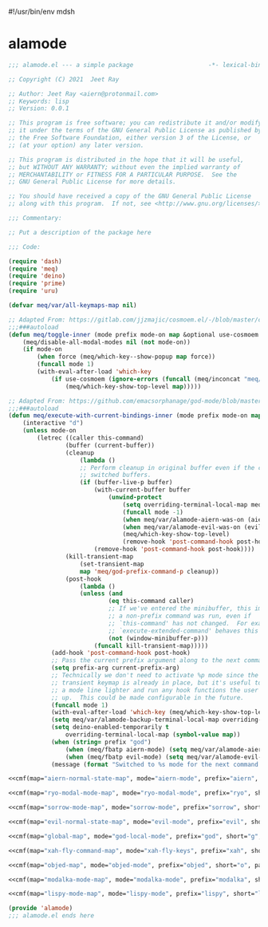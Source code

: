 #!/usr/bin/env mdsh
#+property: header-args -n -r -l "[{(<%s>)}]" :tangle-mode (identity 0444) :noweb yes :mkdirp yes
#+startup: show3levels

* alamode

#+name: cmf
#+begin_src emacs-lisp :var map="" :var mode="" :var prefix="" :var short="" :var package="" :exports none
;; Adapted From:
;; Answer: https://emacs.stackexchange.com/a/7381/31428
;; User: https://emacs.stackexchange.com/users/719/adobe
(format-spec ";;;###autoload
(defdeino+ toggles (:color blue) (\"%s\" meq/toggle-%p \"%p\"))

;;;###autoload
(defdeino+ all-keymaps (:color blue) (\"%s\" meq/%p-show-top-level \"%p\"))

;;;###autoload
(defminorua 4 %n deino-ala-%p nil \"; m %s\" (\"`\" nil \"cancel\"))

;;;###autoload
(cosmoem-def
    :show-funs #'meq/%p-cosmoem-show
    :hide-funs #'meq/%p-cosmoem-hide
    :toggle-funs #'meq/%p-cosmoem-toggle
    :keymap '%m
    ;; :transient t
)

;;;###autoload
(prime \"t %s\" meq/toggle-%p-cosmoem \"%p\")

;;;###autoload
(defun meq/%p-cosmoem-toggle nil (interactive) (with-eval-after-load '%f))

;;;###autoload
(defun meq/%p-show-top-level nil (interactive)
    (setq meq/var/all-keymaps-map '%m)
    (with-eval-after-load '%f (meq/which-key-show-top-level '%m)))

;;;###autoload
(defun meq/toggle-%p (ua) (interactive \"p\")
    (with-eval-after-load '%f (if (= ua 4)
        (funcall 'meq/toggle-inner '%n \"%p\" (meq/fbatp %n) '%m nil t)
        (funcall 'meq/toggle-inner '%n \"%p\" (meq/fbatp %n) '%m))))

;;;###autoload
(defun meq/toggle-%p-cosmoem (ua) (interactive \"p\")
    (with-eval-after-load '%f (if (= ua 4)
        (funcall 'meq/toggle-inner '%n \"%p\" (meq/fbatp %n) '%m t t)
        (funcall 'meq/toggle-inner '%n \"%p\" (meq/fbatp %n) '%m t))))

;;;###autoload
(defun meq/%p-execute-with-current-bindings (&optional called-interactively) (interactive \"d\")
    (with-eval-after-load '%f (funcall 'meq/execute-with-current-bindings-inner '%n \"%p\" (meq/fbatp %n) '%m nil called-interactively)))

;;;###autoload
(defun meq/%p-cosmoem-execute-with-current-bindings (&optional called-interactively) (interactive \"d\")
    (with-eval-after-load '%f (funcall 'meq/execute-with-current-bindings-inner '%n \"%p\" (meq/fbatp %n) '%m t called-interactively)))

(with-eval-after-load '%f (add-to-list 'meq/var/modal-modes '%n) (add-to-list 'meq/var/modal-prefixes \"%p\"))" `(
    (?m . ,map)
    (?n . ,mode)
    (?p . ,prefix)
    (?s . ,short)
    (?f . ,package)))
#+end_src

#+begin_src emacs-lisp :tangle alamode.el
;;; alamode.el --- a simple package                     -*- lexical-binding: t; -*-

;; Copyright (C) 2021  Jeet Ray

;; Author: Jeet Ray <aiern@protonmail.com>
;; Keywords: lisp
;; Version: 0.0.1

;; This program is free software; you can redistribute it and/or modify
;; it under the terms of the GNU General Public License as published by
;; the Free Software Foundation, either version 3 of the License, or
;; (at your option) any later version.

;; This program is distributed in the hope that it will be useful,
;; but WITHOUT ANY WARRANTY; without even the implied warranty of
;; MERCHANTABILITY or FITNESS FOR A PARTICULAR PURPOSE.  See the
;; GNU General Public License for more details.

;; You should have received a copy of the GNU General Public License
;; along with this program.  If not, see <http://www.gnu.org/licenses/>.

;;; Commentary:

;; Put a description of the package here

;;; Code:

(require 'dash)
(require 'meq)
(require 'deino)
(require 'prime)
(require 'uru)

(defvar meq/var/all-keymaps-map nil)

;; Adapted From: https://gitlab.com/jjzmajic/cosmoem.el/-/blob/master/cosmoem.el#L83
;;;###autoload
(defun meq/toggle-inner (mode prefix mode-on map &optional use-cosmoem force) (interactive)
    (meq/disable-all-modal-modes nil (not mode-on))
    (if mode-on
        (when force (meq/which-key--show-popup map force))
        (funcall mode 1)
        (with-eval-after-load 'which-key
            (if use-cosmoem (ignore-errors (funcall (meq/inconcat "meq/" prefix "-cosmoem-show")))
                (meq/which-key-show-top-level map)))))

;; Adapted From: https://github.com/emacsorphanage/god-mode/blob/master/god-mode.el#L392
;;;###autoload
(defun meq/execute-with-current-bindings-inner (mode prefix mode-on map &optional use-cosmoem called-interactively)
    (interactive "d")
    (unless mode-on
        (letrec ((caller this-command)
                (buffer (current-buffer))
                (cleanup
                    (lambda ()
                    ;; Perform cleanup in original buffer even if the command
                    ;; switched buffers.
                    (if (buffer-live-p buffer)
                        (with-current-buffer buffer
                            (unwind-protect
                                (setq overriding-terminal-local-map meq/var/alamode-backup-terminal-local-map)
                                (funcall mode -1)
                                (when meq/var/alamode-aiern-was-on (aiern-mode 1))
                                (when meq/var/alamode-evil-was-on (evil-mode 1))
                                (meq/which-key-show-top-level)
                                (remove-hook 'post-command-hook post-hook)))
                        (remove-hook 'post-command-hook post-hook))))
                (kill-transient-map
                    (set-transient-map
                    map 'meq/god-prefix-command-p cleanup))
                (post-hook
                    (lambda ()
                    (unless (and
                            (eq this-command caller)
                            ;; If we've entered the minibuffer, this implies
                            ;; a non-prefix command was run, even if
                            ;; `this-command' has not changed.  For example,
                            ;; `execute-extended-command' behaves this way.
                            (not (window-minibuffer-p)))
                        (funcall kill-transient-map)))))
            (add-hook 'post-command-hook post-hook)
            ;; Pass the current prefix argument along to the next command.
            (setq prefix-arg current-prefix-arg)
            ;; Technically we don't need to activate %p mode since the
            ;; transient keymap is already in place, but it's useful to provide
            ;; a mode line lighter and run any hook functions the user has set
            ;; up.  This could be made configurable in the future.
            (funcall mode 1)
            (with-eval-after-load 'which-key (meq/which-key-show-top-level map))
            (setq meq/var/alamode-backup-terminal-local-map overriding-terminal-local-map)
            (setq deino-enabled-temporarily t
                overriding-terminal-local-map (symbol-value map))
            (when (string= prefix "god")
                (when (meq/fbatp aiern-mode) (setq meq/var/alamode-aiern-was-on t) (aiern-mode -1))
                (when (meq/fbatp evil-mode) (setq meq/var/alamode-evil-was-on t) (evil-mode -1)))
            (message (format "Switched to %s mode for the next command ..." prefix)))))

<<cmf(map="aiern-normal-state-map", mode="aiern-mode", prefix="aiern", short="a", package="aiern")>>

<<cmf(map="ryo-modal-mode-map", mode="ryo-modal-mode", prefix="ryo", short="r", package="ryo-modal")>>

<<cmf(map="sorrow-mode-map", mode="sorrow-mode", prefix="sorrow", short="s", package="sorrow")>>

<<cmf(map="evil-normal-state-map", mode="evil-mode", prefix="evil", short="e", package="evil")>>

<<cmf(map="global-map", mode="god-local-mode", prefix="god", short="g", package="god-mode")>>

<<cmf(map="xah-fly-command-map", mode="xah-fly-keys", prefix="xah", short="x", package="xah-fly-keys")>>

<<cmf(map="objed-map", mode="objed-mode", prefix="objed", short="o", package="objed")>>

<<cmf(map="modalka-mode-map", mode="modalka-mode", prefix="modalka", short="m", package="modalka")>>

<<cmf(map="lispy-mode-map", mode="lispy-mode", prefix="lispy", short="l", package="lispy")>>

(provide 'alamode)
;;; alamode.el ends here
#+end_src